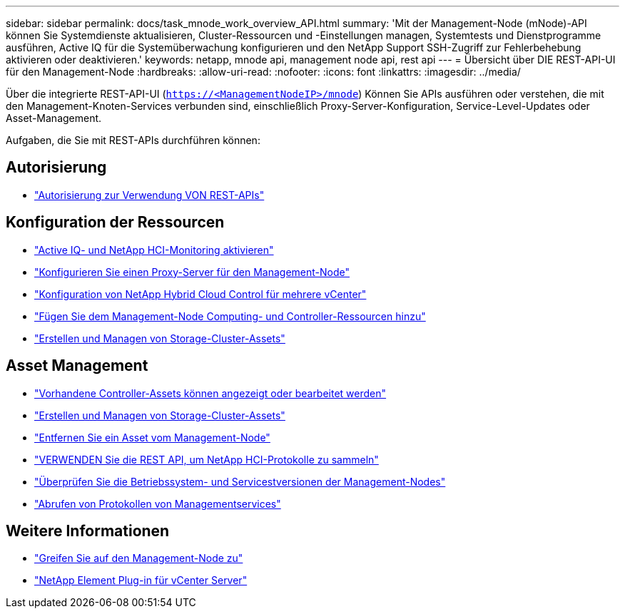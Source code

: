 ---
sidebar: sidebar 
permalink: docs/task_mnode_work_overview_API.html 
summary: 'Mit der Management-Node (mNode)-API können Sie Systemdienste aktualisieren, Cluster-Ressourcen und -Einstellungen managen, Systemtests und Dienstprogramme ausführen, Active IQ für die Systemüberwachung konfigurieren und den NetApp Support SSH-Zugriff zur Fehlerbehebung aktivieren oder deaktivieren.' 
keywords: netapp, mnode api, management node api, rest api 
---
= Übersicht über DIE REST-API-UI für den Management-Node
:hardbreaks:
:allow-uri-read: 
:nofooter: 
:icons: font
:linkattrs: 
:imagesdir: ../media/


[role="lead"]
Über die integrierte REST-API-UI (`https://<ManagementNodeIP>/mnode`) Können Sie APIs ausführen oder verstehen, die mit den Management-Knoten-Services verbunden sind, einschließlich Proxy-Server-Konfiguration, Service-Level-Updates oder Asset-Management.

Aufgaben, die Sie mit REST-APIs durchführen können:



== Autorisierung

* link:task_mnode_api_get_authorizationtouse.html["Autorisierung zur Verwendung VON REST-APIs"]




== Konfiguration der Ressourcen

* link:task_mnode_enable_activeIQ.html["Active IQ- und NetApp HCI-Monitoring aktivieren"]
* link:task_mnode_configure_proxy_server.html["Konfigurieren Sie einen Proxy-Server für den Management-Node"]
* link:task_mnode_multi_vcenter_config.html["Konfiguration von NetApp Hybrid Cloud Control für mehrere vCenter"]
* link:task_mnode_add_assets.html["Fügen Sie dem Management-Node Computing- und Controller-Ressourcen hinzu"]
* link:task_mnode_manage_storage_cluster_assets.html["Erstellen und Managen von Storage-Cluster-Assets"]




== Asset Management

* link:task_mnode_edit_vcenter_assets.html["Vorhandene Controller-Assets können angezeigt oder bearbeitet werden"]
* link:task_mnode_manage_storage_cluster_assets.html["Erstellen und Managen von Storage-Cluster-Assets"]
* link:task_mnode_remove_assets.html["Entfernen Sie ein Asset vom Management-Node"]
* link:task_hcc_collectlogs.html#use-the-rest-api-to-collect-netapp-hci-logs["VERWENDEN Sie die REST API, um NetApp HCI-Protokolle zu sammeln"]
* link:task_mnode_api_find_mgmt_svcs_version.html["Überprüfen Sie die Betriebssystem- und Servicestversionen der Management-Nodes"]
* link:task_mnode_logs.html["Abrufen von Protokollen von Managementservices"]




== Weitere Informationen

* link:task_mnode_access_ui.html["Greifen Sie auf den Management-Node zu"]
* https://docs.netapp.com/us-en/vcp/index.html["NetApp Element Plug-in für vCenter Server"^]

